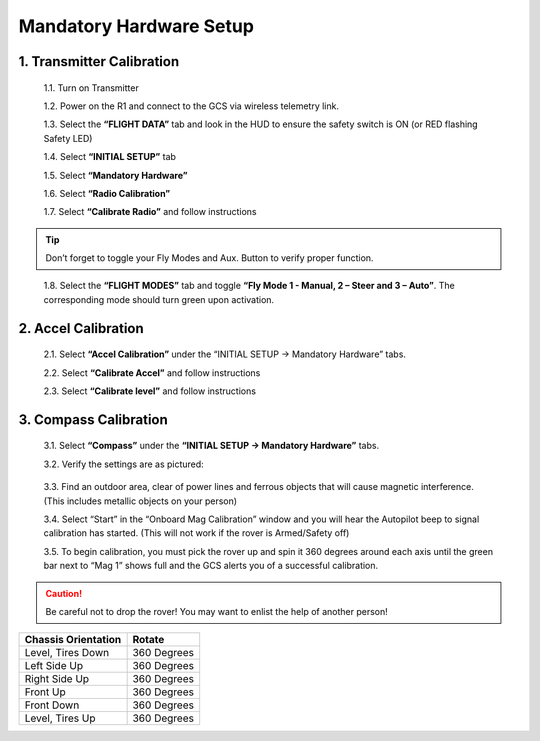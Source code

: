 ========================
Mandatory Hardware Setup
========================

1.	Transmitter Calibration
---------------------------

  1.1.	Turn on Transmitter

  1.2.	Power on the R1 and connect to the GCS via wireless telemetry link.

  1.3.	Select the **“FLIGHT DATA”** tab and look in the HUD to ensure the safety switch is ON (or RED flashing Safety LED)

  1.4.	Select **“INITIAL SETUP”** tab

  1.5.	Select **“Mandatory Hardware”**

  1.6.	Select **“Radio Calibration”**

  1.7.	Select **“Calibrate Radio”** and follow instructions

.. tip:: Don’t forget to toggle your Fly Modes and Aux. Button to verify proper function.
..

  1.8.	Select the **“FLIGHT MODES”** tab and toggle **“Fly Mode 1 - Manual, 2 – Steer and 3 – Auto”**. The corresponding mode should turn green upon activation.

2.	Accel Calibration
---------------------
  2.1.	Select **“Accel Calibration”** under the “INITIAL SETUP -> Mandatory Hardware” tabs.

  2.2.	Select **“Calibrate Accel”** and follow instructions

  2.3.	Select **“Calibrate level”** and follow instructions

3.	Compass Calibration
-----------------------
  3.1.	Select **“Compass”** under the **“INITIAL SETUP -> Mandatory Hardware”** tabs.

  3.2.	Verify the settings are as pictured:

.. image:: ../images/Compass.PNG
    :width: 800
    :align: center
..


  3.3.	Find an outdoor area, clear of power lines and ferrous objects that will cause magnetic interference. (This includes metallic objects on your person)

  3.4.	Select “Start” in the “Onboard Mag Calibration” window and you will hear the Autopilot beep to signal calibration has started. (This will not work if the rover is Armed/Safety off)

  3.5.	To begin calibration, you must pick the rover up and spin it 360 degrees around each axis until the green bar next to “Mag 1” shows full and the GCS alerts you of a successful calibration.

.. caution:: Be careful not to drop the rover! You may want to enlist the help of another person!
..

.. tabularcolumns:: |c|c|c|

+--------------------+-------------+
|Chassis Orientation | Rotate      |
+====================+=============+
| Level, Tires Down  | 360 Degrees |
+--------------------+-------------+
| Left Side Up       | 360 Degrees |
+--------------------+-------------+
| Right Side Up      | 360 Degrees |
+--------------------+-------------+
|Front Up            | 360 Degrees |
+--------------------+-------------+
|Front Down          | 360 Degrees |
+--------------------+-------------+
|Level, Tires Up     | 360 Degrees |
+--------------------+-------------+
